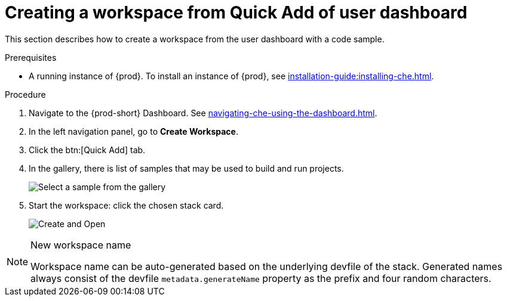 // Module included in the following assemblies:
//
// creating-a-workspace-from-code-sample

[id="creating-a-workspace-from-quick-add-view-of-user-dashboard_{context}"]
= Creating a workspace from Quick Add of user dashboard

This section describes how to create a workspace from the user dashboard with a code sample.

.Prerequisites

* A running instance of {prod}. To install an instance of {prod}, see xref:installation-guide:installing-che.adoc[].

.Procedure

. Navigate to the {prod-short} Dashboard. See xref:navigating-che-using-the-dashboard.adoc[].

. In the left navigation panel, go to *Create Workspace*.

. Click the btn:[Quick Add] tab.

. In the gallery, there is list of samples that may be used to build and run projects.
+
image::workspaces/{project-context}-select-sample.png[Select a sample from the gallery]

. Start the workspace: click the chosen stack card.
+
image::workspaces/{project-context}-sample-card.png[Create and Open]


[NOTE]
.New workspace name
====
Workspace name can be auto-generated based on the underlying devfile of the stack. Generated names always consist of the devfile `metadata.generateName` property as the prefix and four random characters.
====
